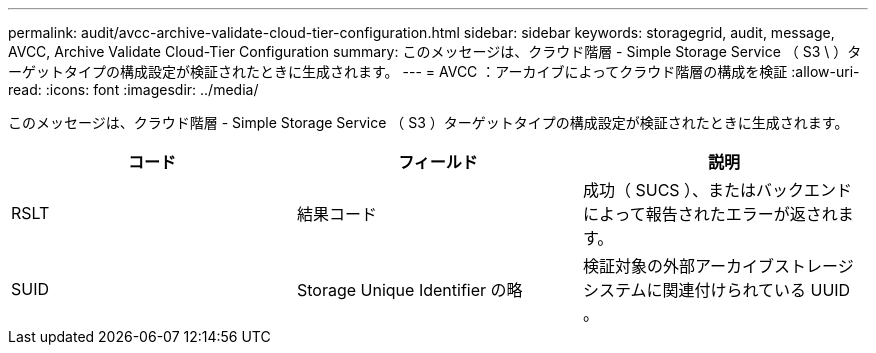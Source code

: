 ---
permalink: audit/avcc-archive-validate-cloud-tier-configuration.html 
sidebar: sidebar 
keywords: storagegrid, audit, message, AVCC, Archive Validate Cloud-Tier Configuration 
summary: このメッセージは、クラウド階層 - Simple Storage Service （ S3 \ ）ターゲットタイプの構成設定が検証されたときに生成されます。 
---
= AVCC ：アーカイブによってクラウド階層の構成を検証
:allow-uri-read: 
:icons: font
:imagesdir: ../media/


[role="lead"]
このメッセージは、クラウド階層 - Simple Storage Service （ S3 ）ターゲットタイプの構成設定が検証されたときに生成されます。

|===
| コード | フィールド | 説明 


 a| 
RSLT
 a| 
結果コード
 a| 
成功（ SUCS ）、またはバックエンドによって報告されたエラーが返されます。



 a| 
SUID
 a| 
Storage Unique Identifier の略
 a| 
検証対象の外部アーカイブストレージシステムに関連付けられている UUID 。

|===